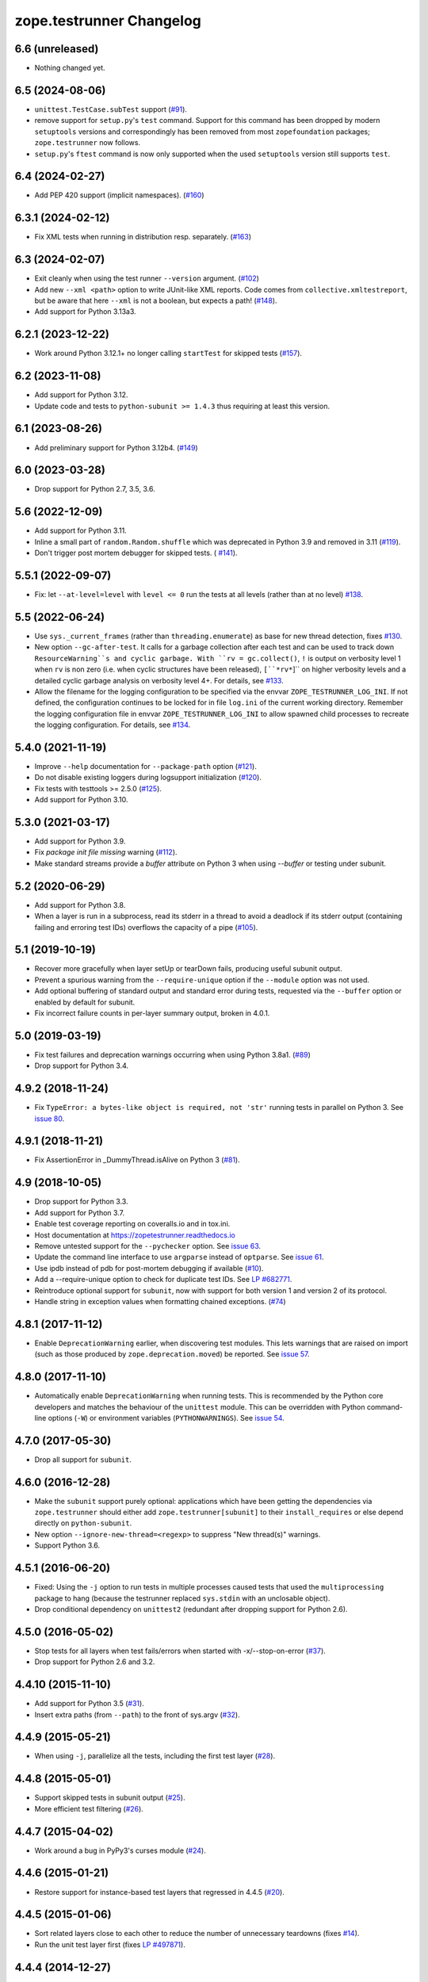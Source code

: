 ===========================
 zope.testrunner Changelog
===========================

6.6 (unreleased)
================

- Nothing changed yet.


6.5 (2024-08-06)
================

- ``unittest.TestCase.subTest`` support
  (`#91 <https://github.com/zopefoundation/zope.testrunner/issues/91>`_).

- remove support for ``setup.py``'s ``test`` command.
  Support for this command has been dropped by modern
  ``setuptools`` versions and correspondingly has been removed from
  most ``zopefoundation`` packages; ``zope.testrunner`` now follows.

- ``setup.py``'s ``ftest`` command is now only supported
  when the used ``setuptools`` version still supports ``test``.


6.4 (2024-02-27)
================

- Add PEP 420 support (implicit namespaces).
  (`#160 <https://github.com/zopefoundation/zope.testrunner/issues/160>`_)


6.3.1 (2024-02-12)
==================

- Fix XML tests when running in distribution resp. separately.
  (`#163 <https://github.com/zopefoundation/zope.testrunner/issues/163>`_)


6.3 (2024-02-07)
================

- Exit cleanly when using the test runner ``--version`` argument.
  (`#102 <https://github.com/zopefoundation/zope.testrunner/issues/102>`_)

- Add new ``--xml <path>`` option to write JUnit-like XML reports.
  Code comes from ``collective.xmltestreport``, but be aware that here ``--xml``
  is not a boolean, but expects a path!
  (`#148 <https://github.com/zopefoundation/zope.testrunner/issues/148>`_).

- Add support for Python 3.13a3.


6.2.1 (2023-12-22)
==================

- Work around Python 3.12.1+ no longer calling ``startTest`` for skipped tests
  (`#157 <https://github.com/zopefoundation/zope.testrunner/issues/157>`_).


6.2 (2023-11-08)
================

- Add support for Python 3.12.

- Update code and tests to ``python-subunit >= 1.4.3`` thus requiring at least
  this version.


6.1 (2023-08-26)
================

- Add preliminary support for Python 3.12b4.
  (`#149 <https://github.com/zopefoundation/zope.testrunner/issues/149>`_)


6.0 (2023-03-28)
================

- Drop support for Python 2.7, 3.5, 3.6.


5.6 (2022-12-09)
================

- Add support for Python 3.11.

- Inline a small part of ``random.Random.shuffle`` which was deprecated in
  Python 3.9 and removed in 3.11 (`#119
  <https://github.com/zopefoundation/zope.testrunner/issues/119>`_).

- Don't trigger post mortem debugger for skipped tests. ( `#141
  <https://github.com/zopefoundation/zope.testrunner/issues/141>`_).


5.5.1 (2022-09-07)
==================

- Fix: let ``--at-level=level`` with ``level <= 0`` run the tests
  at all levels (rather than at no level)
  `#138 <https://github.com/zopefoundation/zope.testrunner/issues/138>`_.


5.5 (2022-06-24)
================

- Use ``sys._current_frames`` (rather than ``threading.enumerate``)
  as base for new thread detection, fixes
  `#130 <https://github.com/zopefoundation/zope.testrunner/issues/130>`_.

- New option ``--gc-after-test``. It calls for a garbage collection
  after each test and can be used to track down ``ResourceWarning``s
  and cyclic garbage.
  With ``rv = gc.collect()``, ``!`` is output on verbosity level 1 when
  ``rv`` is non zero (i.e. when cyclic structures have been released),
  ``[``*rv*``]`` on higher verbosity levels and
  a detailed cyclic garbage analysis on verbosity level 4+.
  For details, see
  `#133 <https://github.com/zopefoundation/zope.testrunner/pull/133>`_.

- Allow the filename for the logging configuration to be specified
  via the envvar ``ZOPE_TESTRUNNER_LOG_INI``.
  If not defined, the configuration continues to be locked for
  in file ``log.ini`` of the current working directory.
  Remember the logging configuration file in envvar
  ``ZOPE_TESTRUNNER_LOG_INI`` to allow spawned child processes
  to recreate the logging configuration.
  For details, see
  `#134 <https://github.com/zopefoundation/zope.testrunner/pull/134>`_.


5.4.0 (2021-11-19)
==================

- Improve ``--help`` documentation for ``--package-path`` option
  (`#121 <https://github.com/zopefoundation/zope.testrunner/pull/121>`_).

- Do not disable existing loggers during logsupport initialization
  (`#120 <https://github.com/zopefoundation/zope.testrunner/pull/120>`_).

- Fix tests with testtools >= 2.5.0 (`#125
  <https://github.com/zopefoundation/zope.testrunner/issues/125>`_).

- Add support for Python 3.10.


5.3.0 (2021-03-17)
==================

- Add support for Python 3.9.

- Fix `package init file missing` warning
  (`#112 <https://github.com/zopefoundation/zope.testrunner/pull/112>`_).

- Make standard streams provide a `buffer` attribute on Python 3 when using
  `--buffer` or testing under subunit.


5.2 (2020-06-29)
================

- Add support for Python 3.8.

- When a layer is run in a subprocess, read its stderr in a thread to avoid
  a deadlock if its stderr output (containing failing and erroring test IDs)
  overflows the capacity of a pipe (`#105
  <https://github.com/zopefoundation/zope.testrunner/issues/105>`_).


5.1 (2019-10-19)
================

- Recover more gracefully when layer setUp or tearDown fails, producing
  useful subunit output.

- Prevent a spurious warning from the ``--require-unique`` option if the
  ``--module`` option was not used.

- Add optional buffering of standard output and standard error during tests,
  requested via the ``--buffer`` option or enabled by default for subunit.

- Fix incorrect failure counts in per-layer summary output, broken in 4.0.1.


5.0 (2019-03-19)
================

- Fix test failures and deprecation warnings occurring when using Python 3.8a1.
  (`#89 <https://github.com/zopefoundation/zope.testrunner/pull/89>`_)

- Drop support for Python 3.4.


4.9.2 (2018-11-24)
==================

- Fix ``TypeError: a bytes-like object is required, not 'str'``
  running tests in parallel on Python 3. See `issue 80
  <https://github.com/zopefoundation/zope.testrunner/issues/80>`_.


4.9.1 (2018-11-21)
==================

- Fix AssertionError in _DummyThread.isAlive on Python 3 (`#81
  <https://github.com/zopefoundation/zope.testrunner/issues/81>`_).


4.9 (2018-10-05)
================

- Drop support for Python 3.3.

- Add support for Python 3.7.

- Enable test coverage reporting on coveralls.io and in tox.ini.

- Host documentation at https://zopetestrunner.readthedocs.io

- Remove untested support for the ``--pychecker`` option. See
  `issue 63 <https://github.com/zopefoundation/zope.testrunner/issues/63>`_.

- Update the command line interface to use ``argparse`` instead of
  ``optparse``. See `issue 61
  <https://github.com/zopefoundation/zope.testrunner/issues/61>`_.

- Use ipdb instead of pdb for post-mortem debugging if available
  (`#10 <https://github.com/zopefoundation/zope.testrunner/issues/10>`_).

- Add a --require-unique option to check for duplicate test IDs. See
  `LP #682771
  <https://bugs.launchpad.net/launchpad/+bug/682771>`_.

- Reintroduce optional support for ``subunit``, now with support for both
  version 1 and version 2 of its protocol.

- Handle string in exception values when formatting chained exceptions.
  (`#74 <https://github.com/zopefoundation/zope.testrunner/pull/74>`_)


4.8.1 (2017-11-12)
==================

- Enable ``DeprecationWarning`` earlier, when discovering test
  modules. This lets warnings that are raised on import (such as those
  produced by ``zope.deprecation.moved``) be reported. See `issue 57
  <https://github.com/zopefoundation/zope.testrunner/issues/57>`_.


4.8.0 (2017-11-10)
==================

- Automatically enable ``DeprecationWarning`` when running tests. This
  is recommended by the Python core developers and matches the
  behaviour of the ``unittest`` module. This can be overridden with
  Python command-line options (``-W``) or environment variables
  (``PYTHONWARNINGS``). See `issue 54
  <https://github.com/zopefoundation/zope.testrunner/issues/54>`_.

4.7.0 (2017-05-30)
==================

- Drop all support for ``subunit``.


4.6.0 (2016-12-28)
==================

- Make the ``subunit`` support purely optional: applications which have
  been getting the dependencies via ``zope.testrunner`` should either add
  ``zope.testrunner[subunit]`` to their ``install_requires`` or else
  depend directly on ``python-subunit``.

- New option ``--ignore-new-thread=<regexp>`` to suppress "New thread(s)"
  warnings.

- Support Python 3.6.


4.5.1 (2016-06-20)
==================

- Fixed: Using the ``-j`` option to run tests in multiple processes
  caused tests that used the ``multiprocessing`` package to hang
  (because the testrunner replaced ``sys.stdin`` with an unclosable
  object).

- Drop conditional dependency on ``unittest2`` (redundant after dropping
  support for Python 2.6).


4.5.0 (2016-05-02)
==================

- Stop tests for all layers when test fails/errors when started with
  -x/--stop-on-error
  (`#37 <https://github.com/zopefoundation/zope.testrunner/pull/37>`_).

- Drop support for Python 2.6 and 3.2.


4.4.10 (2015-11-10)
===================

- Add support for Python 3.5
  (`#31 <https://github.com/zopefoundation/zope.testrunner/pull/31>`_).

- Insert extra paths (from ``--path``) to the front of sys.argv
  (`#32 <https://github.com/zopefoundation/zope.testrunner/issues/32>`_).


4.4.9 (2015-05-21)
==================

- When using ``-j``, parallelize all the tests, including the first test layer
  (`#28 <https://github.com/zopefoundation/zope.testrunner/issues/28>`_).


4.4.8 (2015-05-01)
==================

- Support skipped tests in subunit output
  (`#25 <https://github.com/zopefoundation/zope.testrunner/pull/25>`_).

- More efficient test filtering
  (`#26 <https://github.com/zopefoundation/zope.testrunner/pull/26>`_).


4.4.7 (2015-04-02)
==================

- Work around a bug in PyPy3's curses module
  (`#24 <https://github.com/zopefoundation/zope.testrunner/issues/24>`_).


4.4.6 (2015-01-21)
==================

- Restore support for instance-based test layers that regressed in 4.4.5
  (`#20 <https://github.com/zopefoundation/zope.testrunner/pull/20>`_).


4.4.5 (2015-01-06)
==================

- Sort related layers close to each other to reduce the number of unnecessary
  teardowns (fixes `#14
  <https://github.com/zopefoundation/zope.testrunner/issues/14>`_).

- Run the unit test layer first (fixes `LP #497871
  <https://bugs.launchpad.net/zope.testrunner/+bug/497871>`__).


4.4.4 (2014-12-27)
==================

- When looking for the right location of test code, start with longest
  location paths first. This fixes problems with nested code locations.


4.4.3 (2014-03-19)
==================

- Added support for Python 3.4.


4.4.2 (2014-02-22)
==================

- Drop support for Python 3.1.

- Fix post-mortem debugging when a non-printable exception happens
  (https://github.com/zopefoundation/zope.testrunner/issues/8).


4.4.1 (2013-07-10)
==================

- Updated ``boostrap.py`` to version 2.2.

- Fix nondeterministic test failures on Python 3.3

- Tear down layers after ``post_mortem`` debugging is finished.

- Fix tests that write to source directory, it might be read-only.


4.4.0 (2013-06-06)
==================

- Fix tests selection when the negative "!" pattern is used several times
  (LP #1160965)

- Moved tests into a 'tests' subpackage.

- Made ``python -m zope.testrunner`` work again.

- Support 'skip' feature of unittest2 (which became the new unittest in Python
  2.7).

- Better diagnostics when communication with subprocess fails
  (https://github.com/zopefoundation/zope.testrunner/issues/5).

- Do not break subprocess execution when the test suite changes the working
  directory (https://github.com/zopefoundation/zope.testrunner/issues/6).

- Count test module import errors as errors (LP #1026576).


4.3.3 (2013-03-03)
==================

- Running layers in sub-processes did not use to work when run via
  ``python setup.py ftest`` since it tried to run setup.py with all the
  command line options. It now detects ``setup.py`` runs and we run the test
  runner directly.


4.3.2 (2013-03-03)
==================

- Fix ``SkipLayers`` class in cases where the distribution specifies a
  ``test_suite`` value.


4.3.1 (2013-03-02)
==================

- Fixed a bug in the `ftest` command and added a test.

- Fixed a trivial test failure with Python 3 of the previous release.


4.3.0 (2013-03-02)
==================

- Expose `ftest` distutils command via an entry point.

- Added tests for ``zope.testrunner.eggsupport``.


4.2.0 (2013-02-12)
==================

- Dropped use of 2to3, rewrote source code to be compatible with all Python
  versions.  Introduced a dependency on `six`_.


4.1.1 (2013-02-08)
==================

- Dropped use of zope.fixers (LP: #1118877).

- Fixed tox test error reporting; fixed tests on Pythons 2.6, 3.1, 3.2, 3.3 and
  PyPy 1.9.

- Fix --shuffle ordering on Python 3.2 to be the same as it was on older Python
  versions.

- Fix --shuffle nondeterminism when multiple test layers are present.
  Note: this will likely change the order of tests for the same --shuffle-seed.

- New option: --profile-directory.  Use it in the test suite so that tests
  executed by detox in parallel don't conflict.

- Use a temporary coverage directory in the test suite so that tests
  executed by detox in parallel don't conflict.

- Fix --post-mortem (aka -D, --pdb) when a test module cannot be imported
  or is invalid (LP #1119363).


4.1.0 (2013-02-07)
==================

- Replaced deprecated ``zope.interface.implements`` usage with equivalent
  ``zope.interface.implementer`` decorator.

- Dropped support for Python 2.4 and 2.5.

- Made StartUpFailure compatible with unittest.TextTestRunner() (LP #1118344).


4.0.4 (2011-10-25)
==================

- Work around sporadic timing-related issues in the subprocess buffering
  tests.  Thanks to Jonathan Ballet for the patch!


4.0.3 (2011-03-17)
==================

- Added back support for Python <= 2.6 which was broken in 4.0.2.


4.0.2 (2011-03-16)
==================

- Added back Python 3 support which was broken in 4.0.1.

- Fixed `Unexpected success`_ support by implementing the whole concept.

- Added support for the new __pycache__ directories in Python 3.2.


4.0.1 (2011-02-21)
==================

- LP #719369: An `Unexpected success`_ (concept introduced in Python 2.7) is
  no longer handled as success but as failure. This is a workaround. The
  whole unexpected success concept might be implemented later.

.. _`Unexpected success`: http://www.voidspace.org.uk/python/articles/unittest2.shtml#more-skipping


4.0.0 (2010-10-19)
==================

- Show more information about layers whose setup fails (LP #638153).


4.0.0b5 (2010-07-20)
====================

- Update fix for LP #221151 to a spelling compatible with Python 2.4.

- Timestamps are now always included in subunit output (r114849).

- LP #591309: fix a crash when subunit reports test failures containing
  UTF8-encoded data.


4.0.0b4 (2010-06-23)
====================

- Package as a zipfile to work around Python 2.4 distutils bug (no
  feature changes or bugfixes in ``zope.testrunner`` itself).


4.0.0b3 (2010-06-16)
====================

- LP #221151: keep ``unittest.TestCase.shortDescription`` happy by supplying
  a ``_testMethodDoc`` attribute.

- LP #595052: keep the distribution installable under Python 2.4:  its
  distutils appears to munge the empty ``__init__.py`` file in the
  ``foo.bar`` egg used for testing into a directory.

- LP #580083: fix the ``bin/test`` script to run only tests from
  ``zope.testrunner``.

- LP #579019: When layers were run in parallel, their tearDown was
  not called. Additionally, the first layer which was run in the main
  thread did not have its tearDown called either.


4.0.0b2 (2010-05-03)
====================

- Having 'sampletests' in the MANIFEST.in gave warnings, but doesn't actually
  seem to include any more files, so I removed it.

- Moved zope.testing.exceptions to zope.testrunner.exceptions. Now
  zope.testrunner no longer requires zope.testing except for when running
  its own tests.


4.0.0b1 (2010-04-29)
====================

- Initial release of the testrunner from zope.testrunner as its own module.
  (Previously it was part of zope.testing.)


.. _six: http://pypi.python.org/pypi/six
